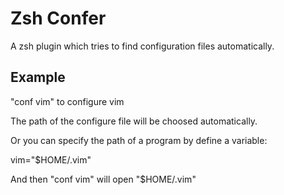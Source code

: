 * Zsh Confer
  A zsh plugin which tries to find configuration files automatically.
** Example
   "conf vim" to configure vim
   
   The path of the configure file will be choosed automatically.
   
   Or you can specify the path of a program by define a variable:
   
   vim="$HOME/.vim"
   
   And then "conf vim" will open "$HOME/.vim"
